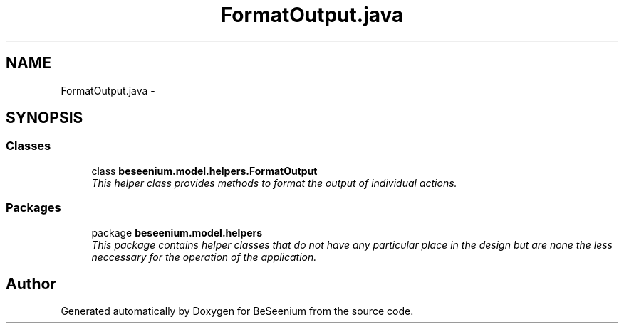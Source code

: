 .TH "FormatOutput.java" 3 "Fri Sep 25 2015" "Version 1.0.0-Alpha" "BeSeenium" \" -*- nroff -*-
.ad l
.nh
.SH NAME
FormatOutput.java \- 
.SH SYNOPSIS
.br
.PP
.SS "Classes"

.in +1c
.ti -1c
.RI "class \fBbeseenium\&.model\&.helpers\&.FormatOutput\fP"
.br
.RI "\fIThis helper class provides methods to format the output of individual actions\&. \fP"
.in -1c
.SS "Packages"

.in +1c
.ti -1c
.RI "package \fBbeseenium\&.model\&.helpers\fP"
.br
.RI "\fIThis package contains helper classes that do not have any particular place in the design but are none the less neccessary for the operation of the application\&. \fP"
.in -1c
.SH "Author"
.PP 
Generated automatically by Doxygen for BeSeenium from the source code\&.
